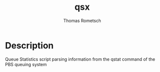 #+TITLE: qsx
#+AUTHOR: Thomas Rometsch

* Description
Queue Statistics script parsing information from the qstat command of the PBS queuing system
